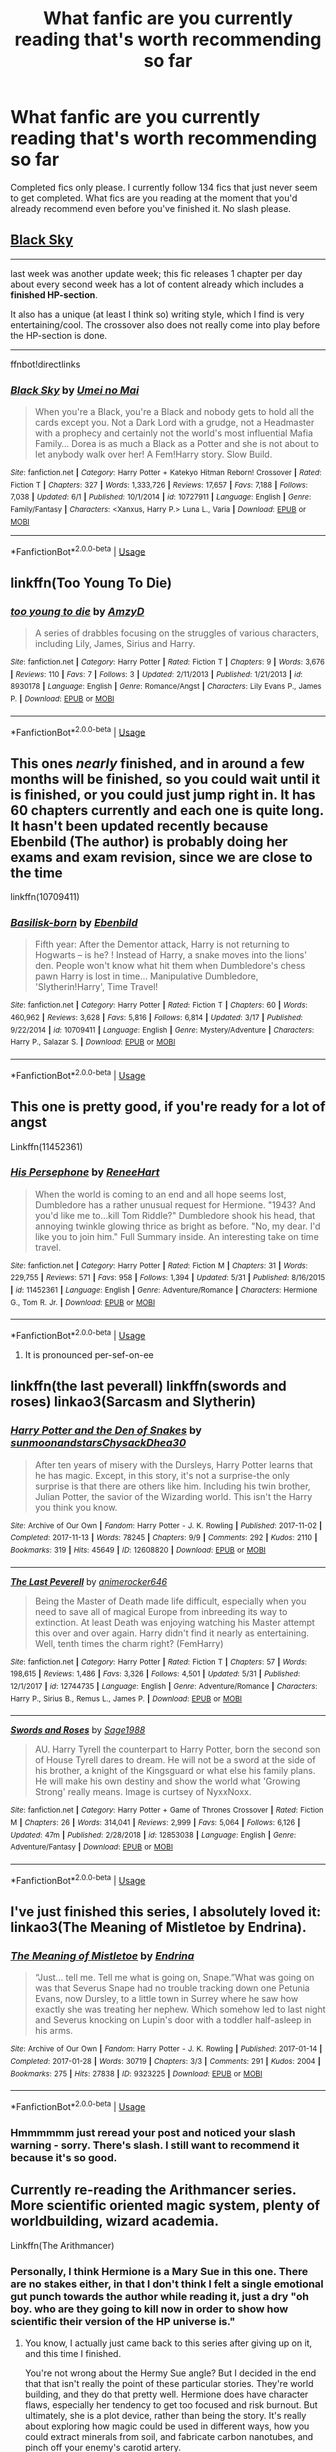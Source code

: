 #+TITLE: What fanfic are you currently reading that's worth recommending so far

* What fanfic are you currently reading that's worth recommending so far
:PROPERTIES:
:Author: MattHarding87
:Score: 5
:DateUnix: 1559574525.0
:DateShort: 2019-Jun-03
:FlairText: Request
:END:
Completed fics only please. I currently follow 134 fics that just never seem to get completed. What fics are you reading at the moment that you'd already recommend even before you've finished it. No slash please.


** [[https://www.fanfiction.net/s/10727911/1][Black Sky]]

--------------

last week was another update week; this fic releases 1 chapter per day about every second week has a lot of content already which includes a *finished HP-section*.

It also has a unique (at least I think so) writing style, which I find is very entertaining/cool. The crossover also does not really come into play before the HP-section is done.

--------------

ffnbot!directlinks
:PROPERTIES:
:Author: Erska
:Score: 2
:DateUnix: 1559582058.0
:DateShort: 2019-Jun-03
:END:

*** [[https://www.fanfiction.net/s/10727911/1/][*/Black Sky/*]] by [[https://www.fanfiction.net/u/2648391/Umei-no-Mai][/Umei no Mai/]]

#+begin_quote
  When you're a Black, you're a Black and nobody gets to hold all the cards except you. Not a Dark Lord with a grudge, not a Headmaster with a prophecy and certainly not the world's most influential Mafia Family... Dorea is as much a Black as a Potter and she is not about to let anybody walk over her! A Fem!Harry story. Slow Build.
#+end_quote

^{/Site/:} ^{fanfiction.net} ^{*|*} ^{/Category/:} ^{Harry} ^{Potter} ^{+} ^{Katekyo} ^{Hitman} ^{Reborn!} ^{Crossover} ^{*|*} ^{/Rated/:} ^{Fiction} ^{T} ^{*|*} ^{/Chapters/:} ^{327} ^{*|*} ^{/Words/:} ^{1,333,726} ^{*|*} ^{/Reviews/:} ^{17,657} ^{*|*} ^{/Favs/:} ^{7,188} ^{*|*} ^{/Follows/:} ^{7,038} ^{*|*} ^{/Updated/:} ^{6/1} ^{*|*} ^{/Published/:} ^{10/1/2014} ^{*|*} ^{/id/:} ^{10727911} ^{*|*} ^{/Language/:} ^{English} ^{*|*} ^{/Genre/:} ^{Family/Fantasy} ^{*|*} ^{/Characters/:} ^{<Xanxus,} ^{Harry} ^{P.>} ^{Luna} ^{L.,} ^{Varia} ^{*|*} ^{/Download/:} ^{[[http://www.ff2ebook.com/old/ffn-bot/index.php?id=10727911&source=ff&filetype=epub][EPUB]]} ^{or} ^{[[http://www.ff2ebook.com/old/ffn-bot/index.php?id=10727911&source=ff&filetype=mobi][MOBI]]}

--------------

*FanfictionBot*^{2.0.0-beta} | [[https://github.com/tusing/reddit-ffn-bot/wiki/Usage][Usage]]
:PROPERTIES:
:Author: FanfictionBot
:Score: 1
:DateUnix: 1559582070.0
:DateShort: 2019-Jun-03
:END:


** linkffn(Too Young To Die)
:PROPERTIES:
:Score: 2
:DateUnix: 1559625342.0
:DateShort: 2019-Jun-04
:END:

*** [[https://www.fanfiction.net/s/8930178/1/][*/too young to die/*]] by [[https://www.fanfiction.net/u/4193471/AmzyD][/AmzyD/]]

#+begin_quote
  A series of drabbles focusing on the struggles of various characters, including Lily, James, Sirius and Harry.
#+end_quote

^{/Site/:} ^{fanfiction.net} ^{*|*} ^{/Category/:} ^{Harry} ^{Potter} ^{*|*} ^{/Rated/:} ^{Fiction} ^{T} ^{*|*} ^{/Chapters/:} ^{9} ^{*|*} ^{/Words/:} ^{3,676} ^{*|*} ^{/Reviews/:} ^{110} ^{*|*} ^{/Favs/:} ^{7} ^{*|*} ^{/Follows/:} ^{3} ^{*|*} ^{/Updated/:} ^{2/11/2013} ^{*|*} ^{/Published/:} ^{1/21/2013} ^{*|*} ^{/id/:} ^{8930178} ^{*|*} ^{/Language/:} ^{English} ^{*|*} ^{/Genre/:} ^{Romance/Angst} ^{*|*} ^{/Characters/:} ^{Lily} ^{Evans} ^{P.,} ^{James} ^{P.} ^{*|*} ^{/Download/:} ^{[[http://www.ff2ebook.com/old/ffn-bot/index.php?id=8930178&source=ff&filetype=epub][EPUB]]} ^{or} ^{[[http://www.ff2ebook.com/old/ffn-bot/index.php?id=8930178&source=ff&filetype=mobi][MOBI]]}

--------------

*FanfictionBot*^{2.0.0-beta} | [[https://github.com/tusing/reddit-ffn-bot/wiki/Usage][Usage]]
:PROPERTIES:
:Author: FanfictionBot
:Score: 1
:DateUnix: 1559625362.0
:DateShort: 2019-Jun-04
:END:


** This ones /nearly/ finished, and in around a few months will be finished, so you could wait until it is finished, or you could just jump right in. It has 60 chapters currently and each one is quite long. It hasn't been updated recently because Ebenbild (The author) is probably doing her exams and exam revision, since we are close to the time

linkffn(10709411)
:PROPERTIES:
:Score: 2
:DateUnix: 1559673852.0
:DateShort: 2019-Jun-04
:END:

*** [[https://www.fanfiction.net/s/10709411/1/][*/Basilisk-born/*]] by [[https://www.fanfiction.net/u/4707996/Ebenbild][/Ebenbild/]]

#+begin_quote
  Fifth year: After the Dementor attack, Harry is not returning to Hogwarts -- is he? ! Instead of Harry, a snake moves into the lions' den. People won't know what hit them when Dumbledore's chess pawn Harry is lost in time... Manipulative Dumbledore, 'Slytherin!Harry', Time Travel!
#+end_quote

^{/Site/:} ^{fanfiction.net} ^{*|*} ^{/Category/:} ^{Harry} ^{Potter} ^{*|*} ^{/Rated/:} ^{Fiction} ^{T} ^{*|*} ^{/Chapters/:} ^{60} ^{*|*} ^{/Words/:} ^{460,962} ^{*|*} ^{/Reviews/:} ^{3,628} ^{*|*} ^{/Favs/:} ^{5,816} ^{*|*} ^{/Follows/:} ^{6,814} ^{*|*} ^{/Updated/:} ^{3/17} ^{*|*} ^{/Published/:} ^{9/22/2014} ^{*|*} ^{/id/:} ^{10709411} ^{*|*} ^{/Language/:} ^{English} ^{*|*} ^{/Genre/:} ^{Mystery/Adventure} ^{*|*} ^{/Characters/:} ^{Harry} ^{P.,} ^{Salazar} ^{S.} ^{*|*} ^{/Download/:} ^{[[http://www.ff2ebook.com/old/ffn-bot/index.php?id=10709411&source=ff&filetype=epub][EPUB]]} ^{or} ^{[[http://www.ff2ebook.com/old/ffn-bot/index.php?id=10709411&source=ff&filetype=mobi][MOBI]]}

--------------

*FanfictionBot*^{2.0.0-beta} | [[https://github.com/tusing/reddit-ffn-bot/wiki/Usage][Usage]]
:PROPERTIES:
:Author: FanfictionBot
:Score: 1
:DateUnix: 1559673865.0
:DateShort: 2019-Jun-04
:END:


** This one is pretty good, if you're ready for a lot of angst

Linkffn(11452361)
:PROPERTIES:
:Author: Hansinoleisonfire
:Score: 1
:DateUnix: 1559587069.0
:DateShort: 2019-Jun-03
:END:

*** [[https://www.fanfiction.net/s/11452361/1/][*/His Persephone/*]] by [[https://www.fanfiction.net/u/7041232/ReneeHart][/ReneeHart/]]

#+begin_quote
  When the world is coming to an end and all hope seems lost, Dumbledore has a rather unusual request for Hermione. "1943? And you'd like me to...kill Tom Riddle?" Dumbledore shook his head, that annoying twinkle glowing thrice as bright as before. "No, my dear. I'd like you to join him." Full Summary inside. An interesting take on time travel.
#+end_quote

^{/Site/:} ^{fanfiction.net} ^{*|*} ^{/Category/:} ^{Harry} ^{Potter} ^{*|*} ^{/Rated/:} ^{Fiction} ^{M} ^{*|*} ^{/Chapters/:} ^{31} ^{*|*} ^{/Words/:} ^{229,755} ^{*|*} ^{/Reviews/:} ^{571} ^{*|*} ^{/Favs/:} ^{958} ^{*|*} ^{/Follows/:} ^{1,394} ^{*|*} ^{/Updated/:} ^{5/31} ^{*|*} ^{/Published/:} ^{8/16/2015} ^{*|*} ^{/id/:} ^{11452361} ^{*|*} ^{/Language/:} ^{English} ^{*|*} ^{/Genre/:} ^{Adventure/Romance} ^{*|*} ^{/Characters/:} ^{Hermione} ^{G.,} ^{Tom} ^{R.} ^{Jr.} ^{*|*} ^{/Download/:} ^{[[http://www.ff2ebook.com/old/ffn-bot/index.php?id=11452361&source=ff&filetype=epub][EPUB]]} ^{or} ^{[[http://www.ff2ebook.com/old/ffn-bot/index.php?id=11452361&source=ff&filetype=mobi][MOBI]]}

--------------

*FanfictionBot*^{2.0.0-beta} | [[https://github.com/tusing/reddit-ffn-bot/wiki/Usage][Usage]]
:PROPERTIES:
:Author: FanfictionBot
:Score: 3
:DateUnix: 1559587089.0
:DateShort: 2019-Jun-03
:END:

**** It is pronounced per-sef-on-ee
:PROPERTIES:
:Score: 1
:DateUnix: 1559673895.0
:DateShort: 2019-Jun-04
:END:


** linkffn(the last peverall) linkffn(swords and roses) linkao3(Sarcasm and Slytherin)
:PROPERTIES:
:Author: Garanar
:Score: 1
:DateUnix: 1559590772.0
:DateShort: 2019-Jun-04
:END:

*** [[https://archiveofourown.org/works/12608820][*/Harry Potter and the Den of Snakes/*]] by [[https://www.archiveofourown.org/users/sunmoonandstars/pseuds/sunmoonandstars/users/Chysack/pseuds/Chysack/users/Dhea30/pseuds/Dhea30][/sunmoonandstarsChysackDhea30/]]

#+begin_quote
  After ten years of misery with the Dursleys, Harry Potter learns that he has magic. Except, in this story, it's not a surprise-the only surprise is that there are others like him. Including his twin brother, Julian Potter, the savior of the Wizarding world. This isn't the Harry you think you know.
#+end_quote

^{/Site/:} ^{Archive} ^{of} ^{Our} ^{Own} ^{*|*} ^{/Fandom/:} ^{Harry} ^{Potter} ^{-} ^{J.} ^{K.} ^{Rowling} ^{*|*} ^{/Published/:} ^{2017-11-02} ^{*|*} ^{/Completed/:} ^{2017-11-13} ^{*|*} ^{/Words/:} ^{78245} ^{*|*} ^{/Chapters/:} ^{9/9} ^{*|*} ^{/Comments/:} ^{292} ^{*|*} ^{/Kudos/:} ^{2110} ^{*|*} ^{/Bookmarks/:} ^{319} ^{*|*} ^{/Hits/:} ^{45649} ^{*|*} ^{/ID/:} ^{12608820} ^{*|*} ^{/Download/:} ^{[[https://archiveofourown.org/downloads/12608820/Harry%20Potter%20and%20the%20Den.epub?updated_at=1557713008][EPUB]]} ^{or} ^{[[https://archiveofourown.org/downloads/12608820/Harry%20Potter%20and%20the%20Den.mobi?updated_at=1557713008][MOBI]]}

--------------

[[https://www.fanfiction.net/s/12744735/1/][*/The Last Peverell/*]] by [[https://www.fanfiction.net/u/3148526/animerocker646][/animerocker646/]]

#+begin_quote
  Being the Master of Death made life difficult, especially when you need to save all of magical Europe from inbreeding its way to extinction. At least Death was enjoying watching his Master attempt this over and over again. Harry didn't find it nearly as entertaining. Well, tenth times the charm right? (FemHarry)
#+end_quote

^{/Site/:} ^{fanfiction.net} ^{*|*} ^{/Category/:} ^{Harry} ^{Potter} ^{*|*} ^{/Rated/:} ^{Fiction} ^{T} ^{*|*} ^{/Chapters/:} ^{57} ^{*|*} ^{/Words/:} ^{198,615} ^{*|*} ^{/Reviews/:} ^{1,486} ^{*|*} ^{/Favs/:} ^{3,326} ^{*|*} ^{/Follows/:} ^{4,501} ^{*|*} ^{/Updated/:} ^{5/31} ^{*|*} ^{/Published/:} ^{12/1/2017} ^{*|*} ^{/id/:} ^{12744735} ^{*|*} ^{/Language/:} ^{English} ^{*|*} ^{/Genre/:} ^{Adventure/Romance} ^{*|*} ^{/Characters/:} ^{Harry} ^{P.,} ^{Sirius} ^{B.,} ^{Remus} ^{L.,} ^{James} ^{P.} ^{*|*} ^{/Download/:} ^{[[http://www.ff2ebook.com/old/ffn-bot/index.php?id=12744735&source=ff&filetype=epub][EPUB]]} ^{or} ^{[[http://www.ff2ebook.com/old/ffn-bot/index.php?id=12744735&source=ff&filetype=mobi][MOBI]]}

--------------

[[https://www.fanfiction.net/s/12853038/1/][*/Swords and Roses/*]] by [[https://www.fanfiction.net/u/1668784/Sage1988][/Sage1988/]]

#+begin_quote
  AU. Harry Tyrell the counterpart to Harry Potter, born the second son of House Tyrell dares to dream. He will not be a sword at the side of his brother, a knight of the Kingsguard or what else his family plans. He will make his own destiny and show the world what 'Growing Strong' really means. Image is curtsey of NyxxNoxx.
#+end_quote

^{/Site/:} ^{fanfiction.net} ^{*|*} ^{/Category/:} ^{Harry} ^{Potter} ^{+} ^{Game} ^{of} ^{Thrones} ^{Crossover} ^{*|*} ^{/Rated/:} ^{Fiction} ^{M} ^{*|*} ^{/Chapters/:} ^{26} ^{*|*} ^{/Words/:} ^{314,041} ^{*|*} ^{/Reviews/:} ^{2,999} ^{*|*} ^{/Favs/:} ^{5,064} ^{*|*} ^{/Follows/:} ^{6,126} ^{*|*} ^{/Updated/:} ^{47m} ^{*|*} ^{/Published/:} ^{2/28/2018} ^{*|*} ^{/id/:} ^{12853038} ^{*|*} ^{/Language/:} ^{English} ^{*|*} ^{/Genre/:} ^{Adventure/Fantasy} ^{*|*} ^{/Download/:} ^{[[http://www.ff2ebook.com/old/ffn-bot/index.php?id=12853038&source=ff&filetype=epub][EPUB]]} ^{or} ^{[[http://www.ff2ebook.com/old/ffn-bot/index.php?id=12853038&source=ff&filetype=mobi][MOBI]]}

--------------

*FanfictionBot*^{2.0.0-beta} | [[https://github.com/tusing/reddit-ffn-bot/wiki/Usage][Usage]]
:PROPERTIES:
:Author: FanfictionBot
:Score: 1
:DateUnix: 1559590812.0
:DateShort: 2019-Jun-04
:END:


** I've just finished this series, I absolutely loved it: linkao3(The Meaning of Mistletoe by Endrina).
:PROPERTIES:
:Author: jacdot
:Score: 1
:DateUnix: 1559661033.0
:DateShort: 2019-Jun-04
:END:

*** [[https://archiveofourown.org/works/9323225][*/The Meaning of Mistletoe/*]] by [[https://www.archiveofourown.org/users/Endrina/pseuds/Endrina][/Endrina/]]

#+begin_quote
  “Just... tell me. Tell me what is going on, Snape.”What was going on was that Severus Snape had no trouble tracking down one Petunia Evans, now Dursley, to a little town in Surrey where he saw how exactly she was treating her nephew. Which somehow led to last night and Severus knocking on Lupin's door with a toddler half-asleep in his arms.
#+end_quote

^{/Site/:} ^{Archive} ^{of} ^{Our} ^{Own} ^{*|*} ^{/Fandom/:} ^{Harry} ^{Potter} ^{-} ^{J.} ^{K.} ^{Rowling} ^{*|*} ^{/Published/:} ^{2017-01-14} ^{*|*} ^{/Completed/:} ^{2017-01-28} ^{*|*} ^{/Words/:} ^{30719} ^{*|*} ^{/Chapters/:} ^{3/3} ^{*|*} ^{/Comments/:} ^{291} ^{*|*} ^{/Kudos/:} ^{2004} ^{*|*} ^{/Bookmarks/:} ^{275} ^{*|*} ^{/Hits/:} ^{27838} ^{*|*} ^{/ID/:} ^{9323225} ^{*|*} ^{/Download/:} ^{[[https://archiveofourown.org/downloads/9323225/The%20Meaning%20of%20Mistletoe.epub?updated_at=1552419570][EPUB]]} ^{or} ^{[[https://archiveofourown.org/downloads/9323225/The%20Meaning%20of%20Mistletoe.mobi?updated_at=1552419570][MOBI]]}

--------------

*FanfictionBot*^{2.0.0-beta} | [[https://github.com/tusing/reddit-ffn-bot/wiki/Usage][Usage]]
:PROPERTIES:
:Author: FanfictionBot
:Score: 2
:DateUnix: 1559661054.0
:DateShort: 2019-Jun-04
:END:


*** Hmmmmmm just reread your post and noticed your slash warning - sorry. There's slash. I still want to recommend it because it's so good.
:PROPERTIES:
:Author: jacdot
:Score: 1
:DateUnix: 1559661208.0
:DateShort: 2019-Jun-04
:END:


** Currently re-reading the Arithmancer series. More scientific oriented magic system, plenty of worldbuilding, wizard academia.

Linkffn(The Arithmancer)
:PROPERTIES:
:Author: 15_Redstones
:Score: 1
:DateUnix: 1559576216.0
:DateShort: 2019-Jun-03
:END:

*** Personally, I think Hermione is a Mary Sue in this one. There are no stakes either, in that I don't think I felt a single emotional gut punch towards the author while reading it, just a dry "oh boy. who are they going to kill now in order to show how scientific their version of the HP universe is."
:PROPERTIES:
:Author: kenneth1221
:Score: 2
:DateUnix: 1559618355.0
:DateShort: 2019-Jun-04
:END:

**** You know, I actually just came back to this series after giving up on it, and this time I finished.

You're not wrong about the Hermy Sue angle? But I decided in the end that that isn't really the point of these particular stories. They're world building, and they do that pretty well. Hermione does have character flaws, especially her tendency to get too focused and risk burnout. But ultimately, she is a plot device, rather than being the story. It's really about exploring how magic could be used in different ways, how you could extract minerals from soil, and fabricate carbon nanotubes, and pinch off your enemy's carotid artery.

In the end, I had fun with it. I actually may have enjoyed Annals of Arithmancy best, the extended epilogue.
:PROPERTIES:
:Author: thrawnca
:Score: 1
:DateUnix: 1559644494.0
:DateShort: 2019-Jun-04
:END:


**** there are problems with hermione but I found her fight against umbridge pretty compelling. and the fact that her parents and their reactions play a bigger role. on the other hand i never manage to read further than year 5 so...
:PROPERTIES:
:Author: natus92
:Score: 1
:DateUnix: 1559681420.0
:DateShort: 2019-Jun-05
:END:


*** [[https://www.fanfiction.net/s/10070079/1/][*/The Arithmancer/*]] by [[https://www.fanfiction.net/u/5339762/White-Squirrel][/White Squirrel/]]

#+begin_quote
  Hermione grows up as a maths whiz instead of a bookworm and tests into Arithmancy in her first year. With the help of her friends and Professor Vector, she puts her superhuman spellcrafting skills to good use in the fight against Voldemort. Years 1-4. Sequel posted.
#+end_quote

^{/Site/:} ^{fanfiction.net} ^{*|*} ^{/Category/:} ^{Harry} ^{Potter} ^{*|*} ^{/Rated/:} ^{Fiction} ^{T} ^{*|*} ^{/Chapters/:} ^{84} ^{*|*} ^{/Words/:} ^{529,133} ^{*|*} ^{/Reviews/:} ^{4,445} ^{*|*} ^{/Favs/:} ^{5,308} ^{*|*} ^{/Follows/:} ^{3,756} ^{*|*} ^{/Updated/:} ^{8/22/2015} ^{*|*} ^{/Published/:} ^{1/31/2014} ^{*|*} ^{/Status/:} ^{Complete} ^{*|*} ^{/id/:} ^{10070079} ^{*|*} ^{/Language/:} ^{English} ^{*|*} ^{/Characters/:} ^{Harry} ^{P.,} ^{Ron} ^{W.,} ^{Hermione} ^{G.,} ^{S.} ^{Vector} ^{*|*} ^{/Download/:} ^{[[http://www.ff2ebook.com/old/ffn-bot/index.php?id=10070079&source=ff&filetype=epub][EPUB]]} ^{or} ^{[[http://www.ff2ebook.com/old/ffn-bot/index.php?id=10070079&source=ff&filetype=mobi][MOBI]]}

--------------

*FanfictionBot*^{2.0.0-beta} | [[https://github.com/tusing/reddit-ffn-bot/wiki/Usage][Usage]]
:PROPERTIES:
:Author: FanfictionBot
:Score: 0
:DateUnix: 1559576230.0
:DateShort: 2019-Jun-03
:END:
